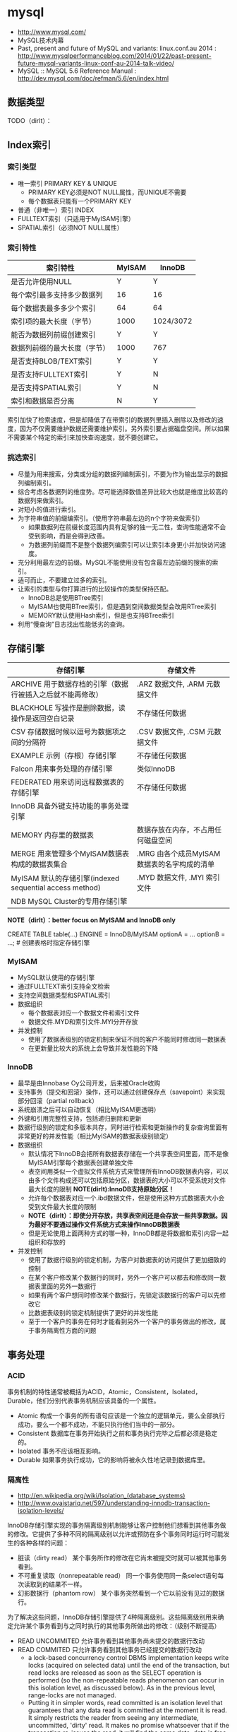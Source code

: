 * mysql
#+OPTIONS: H:4
   - http://www.mysql.com/
   - MySQL技术内幕
   - Past, present and future of MySQL and variants: linux.conf.au 2014 : http://www.mysqlperformanceblog.com/2014/01/22/past-present-future-mysql-variants-linux-conf-au-2014-talk-video/
   - MySQL :: MySQL 5.6 Reference Manual : http://dev.mysql.com/doc/refman/5.6/en/index.html

** 数据类型
TODO（dirlt）：
** Index索引
*** 索引类型
   - 唯一索引 PRIMARY KEY & UNIQUE
     - PRIMARY KEY必须是NOT NULL属性，而UNIQUE不需要
     - 每个数据表只能有一个PRIMARY KEY
   - 普通（非唯一）索引 INDEX
   - FULLTEXT索引（只适用于MyISAM引擎）
   - SPATIAL索引（必须NOT NULL属性）     

*** 索引特性
| 索引特性                     | MyISAM | InnoDB    |
|------------------------------+--------+-----------|
| 是否允许使用NULL             | Y      | Y         |
| 每个索引最多支持多少数据列   | 16     | 16        |
| 每个数据表最多多少个索引     | 64     | 64        |
| 索引项的最大长度（字节）     | 1000   | 1024/3072 |
| 能否为数据列前缀创建索引     | Y      | Y         |
| 数据列前缀的最大长度（字节） | 1000   | 767       |
| 是否支持BLOB/TEXT索引        | Y      | Y         |
| 是否支持FULLTEXT索引         | Y      | N         |
| 是否支持SPATIAL索引          | Y      | N         |
| 索引和数据是否分离           | N      | Y         |

索引加快了检索速度，但是却降低了在带索引的数据列里插入删除以及修改的速度，因为不仅需要维护数据还需要维护索引。另外索引要占据磁盘空间。所以如果不需要某个特定的索引来加快查询速度，就不要创建它。

*** 挑选索引
   - 尽量为用来搜索，分类或分组的数据列编制索引，不要为作为输出显示的数据列编制索引。
   - 综合考虑各数据列的维度势。尽可能选择数值差异比较大也就是维度比较高的数据列来做索引。
   - 对短小的值进行索引。
   - 为字符串值的前缀编索引。（使用字符串最左边的n个字符来做索引）
     - 如果数据列在前缀长度范围内具有足够的独一无二性，查询性能通常不会受到影响，而是会得到改善。
     - 为数据列前缀而不是整个数据列编索引可以让索引本身更小并加快访问速度。
   - 充分利用最左边的前缀。MySQL不能使用没有包含最左边前缀的搜索的索引。
   - 适可而止，不要建立过多的索引。
   - 让索引的类型与你打算进行的比较操作的类型保持匹配。
     - InnoDB总是使用BTree索引
     - MyISAM也使用BTree索引，但是遇到空间数据类型会改用RTree索引
     - MEMORY默认使用Hash索引，但是也支持BTree索引
   - 利用“慢查询”日志找出性能低劣的查询。

** 存储引擎
| 存储引擎                                                   | 存储文件                                    |
|------------------------------------------------------------+---------------------------------------------|
| ARCHIVE 用于数据存档的引擎（数据行被插入之后就不能再修改） | .ARZ 数据文件, .ARM 元数据文件              |
| BLACKHOLE 写操作是删除数据，读操作是返回空白记录           | 不存储任何数据                              |
| CSV 存储数据时候以逗号为数据项之间的分隔符                 | .CSV 数据文件,  .CSM 元数据文件             |
| EXAMPLE 示例（存根）存储引擎                               | 不存储任何数据                              |
| Falcon 用来事务处理的存储引擎                              | 类似InnoDB                                  |
| FEDERATED 用来访问远程数据表的存储引擎                     | 不存储任何数据                              |
| InnoDB 具备外键支持功能的事务处理引擎                      |                                             |
| MEMORY 内存里的数据表                                      | 数据存放在内存，不占用任何磁盘空间          |
| MERGE 用来管理多个MyISAM数据表构成的数据表集合             | .MRG 由各个成员MyISAM数据表的名字构成的清单 |
| MyISAM 默认的存储引擎(indexed sequential access method)    | .MYD 数据文件, .MYI 索引文件                |
| NDB MySQL Cluster的专用存储引擎                            |                                             |

*NOTE（dirlt）：better focus on MyISAM and InnoDB only*

CREATE TABLE table(...) ENGINE = InnoDB/MyISAM optionA = ... optionB = ...; # 创建表格时指定存储引擎

*** MyISAM
   - MySQL默认使用的存储引擎
   - 通过FULLTEXT索引支持全文检索
   - 支持空间数据类型和SPATIAL索引
   - 数据组织
     - 每个数据表对应一个数据文件和索引文件
     - 数据文件.MYD和索引文件.MYI分开存放
   - 并发控制
     - 使用了数据表级别的锁定机制来保证不同的客户不能同时修改同一数据表
     - 在更新量比较大的系统上会导致并发性能的下降

*** InnoDB
   - 最早是由Innobase Oy公司开发，后来被Oracle收购
   - 支持事务（提交和回滚）操作，还可以通过创建保存点（savepoint）来实现部分回滚（partial rollback）
   - 系统崩溃之后可以自动恢复（相比MyISAM更透明）
   - 外键和引用完整性支持，包括递归删除和更新
   - 数据行级别的锁定和多版本共存，同时进行检索和更新操作的复杂查询里面有非常更好的并发性能（相比MyISAM的数据表级别锁定）
   - 数据组织
     - 默认情况下InnoDB会把所有数据表存储在一个共享表空间里面，而不是像MyISAM引擎每个数据表创建单独文件
     - 表空间用类似一个虚拟文件系统方式来管理所有InnoDB数据表内容，可以由多个文件构成还可以包括原始分区，数据表的大小可以不受系统对文件最大长度的限制 *NOTE(dirlt):InnoDB支持原始分区！*
     - 允许每个数据表对应一个.ibd数据文件，但是使用这种方式数据表大小会受到文件最大长度的限制
     - *NOTE（dirlt）：即使分开存放，共享表空间还是会存放一些共享数据。因为最好不要通过操作文件系统方式来操作InnoDB数据表*
     - 但是无论使用上面两种方式的哪一种，InnoDB都是将数据和索引内容一起组织和存放的
   - 并发控制
     - 使用了数据行级别的锁定机制，为客户对数据表的访问提供了更加细致的控制
     - 在某个客户修改某个数据行的同时，另外一个客户可以都去和修改同一数据表里面的另外一数据行
     - 如果有两个客户想同时修改某个数据行，先锁定该数据行的客户可以先修改它
     - 比数据表级别的锁定机制提供了更好的并发性能
     - 至于一个客户的事务在何时才能看到另外一个客户的事务做出的修改，属于事务隔离性方面的问题

** 事务处理
*** ACID
事务机制的特性通常被概括为ACID，Atomic，Consistent，Isolated，Durable，他们分别代表事务机制应该具备的一个属性。
   - Atomic 构成一个事务的所有语句应该是一个独立的逻辑单元，要么全部执行成功，要么一个都不成功，不能只执行他们当中的一部分。
   - Consistent 数据库在事务开始执行之前和事务执行完毕之后都必须是稳定的。
   - Isolated 事务不应该相互影响。
   - Durable 如果事务执行成功，它的影响将被永久性地记录到数据库里。

*** 隔离性
   - http://en.wikipedia.org/wiki/Isolation_(database_systems)
   - http://www.ovaistariq.net/597/understanding-innodb-transaction-isolation-levels/

InnoDB存储引擎实现的事务隔离级别机制能够让客户控制他们想看到其他事务做的修改。它提供了多种不同的隔离级别以允许或预防在多个事务同时运行时可能发生的各种各样的问题：
   - 脏读（dirty read） 某个事务所作的修改在它尚未被提交时就可以被其他事务看到。
   - 不可重复读取（nonrepeatable read） 同一个事务使用同一条select语句每次读取到的结果不一样。
   - 幻影数据行（phantom row） 某个事务突然看到一个它以前没有见过的数据行。

为了解决这些问题，InnoDB存储引擎提供了4种隔离级别。这些隔离级别用来确定允许某个事务看到与之同时执行的其他事务所做出的修改：（级别不断提高）
   - READ UNCOMMITED 允许事务看到其他事务尚未提交的数据行改动
   - READ COMMITED 只允许事务看到其他事务已经提交的数据行改动
     - a lock-based concurrency control DBMS implementation keeps write locks (acquired on selected data) until the end of the transaction, but read locks are released as soon as the SELECT operation is performed (so the non-repeatable reads phenomenon can occur in this isolation level, as discussed below). As in the previous level, range-locks are not managed.
     - Putting it in simpler words, read committed is an isolation level that guarantees that any data read is committed at the moment it is read. It simply restricts the reader from seeing any intermediate, uncommitted, 'dirty' read. It makes no promise whatsoever that if the transaction re-issues the read, it will find the same data; data is free to change after it is read.
   - REPEATABLE READ 如果某个事务两次执行同一个select语句，其结果是可重复的。也就是说如果两次期间如果有数据修改的话，修改是隔离的。InnoDB默认的事务隔离级别。
     - a lock-based concurrency control DBMS implementation keeps read and write locks (acquired on selected data) until the end of the transaction. However, range-locks are not managed, so the phantom reads phenomenon can occur (see below). *NOTE(dirlt): 没有range-locks!，只出现在SELECT...WHERE...BETWEEN...这样的语句上面，可能还是和锁模型相关*
     - As the text above describes, phantom reads is the only problem that SERIALIZABLE is helping you avoid, otherwise SERIALIZABLE is pretty much same as REPEATABLE-READ. InnoDB has a special locking feature called gap-locking which helps you avoid the phantom reads problem. In the case of gap locking, a lock is set on the gap between index records, or on the gap before the first or after the last index record. Now all you have to do avoid phantom reads is to convert such reads to locking reads using SELECT with FOR UPDATE or LOCK IN SHARE MODE.（可以通过gap-locking来避免phantom read，这样避免使用SERIALIZABLE隔离性）
   - SERIALIZABLE 这个隔离级别与REPEATABLE READ很相似，但对事务的隔离更加彻底，某个事务正在查看的数据行不允许其他事务修改，直到该事务完成为止。
     - With a lock-based concurrency control DBMS implementation, serializability requires read and write locks (acquired on selected data) to be released at the end of the transaction. Also range-locks must be acquired when a SELECT query uses a ranged WHERE clause, especially to avoid the *phantom reads* phenomenon (see below). *TODO（dirlt）；so there are read and write locks, also there are range-locks*
     - When using non-lock based concurrency control, no locks are acquired; however, if the system detects a write collision among several concurrent transactions, only one of them is allowed to commit. See *snapshot isolation* for more details on this topic.

*Isolation Levels vs Read Phenomena*
| Isolation level  | Dirty reads | Non-repeatable reads      | Phantoms  |
|------------------+-------------+---------------------------+-----------|
| Read Uncommitted | may occur   | may occur                 | may occur |
| Read Committed   | -           | may occur       may occur |           |
| Repeatable Read  | -           | -                         | may occur |
| Serializable   - | -           | -                         |           |

| 隔离级别        | 脏读 | 不可重复读取 | 幻影数据行 |
|-----------------+------+--------------+------------|
| READ UNCOMMITED | Y    | Y            | Y          |
| READ COMMITED   | N    | Y            | Y          |
| REPEATABLE READ | N    | N            | Y          |
| SERIALIZABLE    | N    | N            | N          |

*Isolation Levels vs Lock Duration*
In lock-based concurrency control, isolation level determines the duration that locks are held. 
   - "C" - Denotes that locks are held until the transaction commits.
   - "S" - Denotes that the locks are held only during the currently executing statement. Note that if locks are released after a statement, the underlying data could be changed by another transaction before the current transaction commits, thus creating a violation.
| Isolation level  | Write Operation | Read Operation | Range Operation (...where...) |
|------------------+-----------------+----------------+-------------------------------|
| Read Uncommitted | S               | S              | S                             |
| Read Committed   | C               | S              | S                             |
| Repeatable Read  | C               | C              | S                             |
| Serializable     | C               | C              | C                             |

不同隔离级别使用的锁：
   - The READ-UNCOMMITTED isolation level has the least number of locking done,
   - after that comes the READ-COMMITTED isolation level which removes most of the gap-locking and hence produces fewer deadlocks, also in the case of READ-COMMITTED, locking reads only lock the index records and not the gaps before/after them. 
   - REPEATABLE-READ has a higher level of locking as compared to READ-COMMITTED, UPDATE, DELETE use next-key locking, also locking reads also use next-key locking. 
   - SERIALIZABLE has the highest level of locking, all the simple SELECTs are automatically converted to SELECT ... LOCK IN SHARE MODE, and hence all records have shared locks.

As I have mentioned in the "Locking and the isolation levels" section, SERIALIZABLE and REPEATABLE-READ employ lots of locking and hence creating more deadlock situations, which in turn decreases performance. In fact SERIALIZABLE is the least performant of the isolation levels, as it converts even plain reads into locking reads. REPEATABLE-READ is better in terms of locking and deadlocks but READ-COMMITTED is even better because there are fewer gap-locks. But locking and deadlocks is not the only thing when considering performance, there is another issue of mutex contention that needs consideration. There is a post by Mark Callaghan comparing both REPEATABLE-READ and READ-COMMITTED in the context of mutex contention. This post can be found [[http://www.facebook.com/note.php?note_id%3D244956410932][here]]. （随着隔离级别升高使用锁更加激进，那么死锁和带来的性能下降更加明显）

The default replication type in MySQL is statement-based replication, and this replication type replicates the data changes by re-executing SQL statements on slaves that were executed on the master. This requires the isolation level to be stricter (involving more locking) so that the data changes are consistent in such a way that the same SQL when executed on the slave produces the same data changes. As mentioned above, READ-COMMITTED creates a situation of non-repeatable read, hence its not safe for statement-based replication. Hence, when using statement-based replication either use SERIALIZABLE or REPEATABLE-READ isolation level. If you have MySQL version >= 5.1 then you can use READ-COMMITTED with the row-based replication, because with row-based replication you have exact information about each data row changes.（不同事务级别对于备份模型的要求） *NOTE（dirlt）：可以看得ROW相对STMT来说受到事务隔离性影响更小也会更加安全*

** 外键和引用完整性
** 存储过程
** 元数据
*** SHOW
TODO(dirlt):

   - SHOW DATABASES;
   - SHOW CREATE DATABASE db_name;
   - SHOW TABLES [FROM db_name];
   - SHOW CREATE TABLE tbl_name;
   - SHOW COLUMNS FROM tbl_name;
   - SHOW INDEX FROM tbl_name;
   - SHOW TABLE STATUS [FROM db_name];

*** information_schema
可以将information_schema看作一个虚拟数据库，里面的数据表是不同数据库的元数据所构成的视图。各个存储引擎还会在这里面添加它们专用的数据表。

#+BEGIN_EXAMPLE
mysql> show tables in information_schema;
+---------------------------------------+
| Tables_in_information_schema          |
+---------------------------------------+
| CHARACTER_SETS                        |
| COLLATIONS                            |
| COLLATION_CHARACTER_SET_APPLICABILITY |
| COLUMNS                               |
| COLUMN_PRIVILEGES                     |
| ENGINES                               |
| EVENTS                                |
| FILES                                 |
| GLOBAL_STATUS                         |
| GLOBAL_VARIABLES                      |
| KEY_COLUMN_USAGE                      |
| PARAMETERS                            |
| PARTITIONS                            |
| PLUGINS                               |
| PROCESSLIST                           |
| PROFILING                             |
| REFERENTIAL_CONSTRAINTS               |
| ROUTINES                              |
| SCHEMATA                              |
| SCHEMA_PRIVILEGES                     |
| SESSION_STATUS                        |
| SESSION_VARIABLES                     |
| STATISTICS                            |
| TABLES                                |
| TABLESPACES                           |
| TABLE_CONSTRAINTS                     |
| TABLE_PRIVILEGES                      |
| TRIGGERS                              |
| USER_PRIVILEGES                       |
| VIEWS                                 |
| INNODB_BUFFER_PAGE                    |
| INNODB_TRX                            |
| INNODB_BUFFER_POOL_STATS              |
| INNODB_LOCK_WAITS                     |
| INNODB_CMPMEM                         |
| INNODB_CMP                            |
| INNODB_LOCKS                          |
| INNODB_CMPMEM_RESET                   |
| INNODB_CMP_RESET                      |
| INNODB_BUFFER_PAGE_LRU                |
+---------------------------------------+
#+END_EXAMPLE

*** mysql
TODO（dirlt）：

#+BEGIN_EXAMPLE
mysql> show tables in mysql;
+---------------------------+
| Tables_in_mysql           |
+---------------------------+
| columns_priv              |
| db                        |
| event                     |
| func                      |
| general_log               |
| help_category             |
| help_keyword              |
| help_relation             |
| help_topic                |
| host                      |
| ndb_binlog_index          |
| plugin                    |
| proc                      |
| procs_priv                |
| proxies_priv              |
| servers                   |
| slow_log                  |
| tables_priv               |
| time_zone                 |
| time_zone_leap_second     |
| time_zone_name            |
| time_zone_transition      |
| time_zone_transition_type |
| user                      |
+---------------------------+
#+END_EXAMPLE

** 数据目录
*** 目录位置
   - 源代码安装默认是 /usr/local/mysql/var
   - 包安装默认是 /var/lib/mysql
   - configure选项 --localstatedir 可以修改默认位置
   - datadir 选项可以指定位置

*** 层次结构
   - 每个数据库对应一个目录
     - .opt文件列出这个数据库默认使用的字符集和排序方式
     - 数据库内的数据表，视图和触发器对应于该数据库目录中的文件
     - 每个视图对应一个.frm文件，数据表也对应一个.frm文件
     - 和某个数据表tbl相关的触发器定义和相关信息，存储在tbl.trg文件里面
     - 同一个数据表可以有多个触发器，而服务器把他们的定义集中保存在同一个.trg文件里面
   - 服务器进程ID文件。
     - HOSTNAME.pid
   - 服务器生成状态和日志文件。
     - HOSTNAME.err 错误日志 
     - HOSTNAME.log 一般查询日志 
     - HOSTNAME-bin.nnnnnn 二进制文件（修改数据语句和内容）
     - HOSTNAME-bin.index 二进制文件的索引文件
     - HOSTNAME-relay-bin.nnnnnn  延迟日志
     - HOSTNAME-relay-bin.index 延迟日志索引
     - master.info 主服务器信息
     - relay-log.info 延迟信息
     - HOSTNAME-slow.log 慢查询日志
       - 判断是否为慢查询和下面两个指标相关
       - long_query_time（单位秒） # 判断多长时间为慢
       - min_examined_row_limit # 只有被查询这么多次之后才有资格被记录到日志里面

** 权限管理
   - GRANT ALL PRIVILEGES ON <db>(*).<table>(*) TO 'user'@'host' IDENTIFIED BY 'password' # 授权
   - SET PASSWORD for 'user'@'host' = password('123456') # 重置密码
   - FLUSH PRIVILEGES # 刷新权限表

** 查询优化
*** 层级估算
   - *NOTE（dirlt）：thanks caole* 
   - *TODO（dirlt）：如何估算disk IOPS?*

以innodb为例，每个page(注意这里是innodb的page,不是linux page)是16K. B+Tree的话那么每层都会存放key. 假设key为16个字节的话，包括overhead 16个字节，那么一个page里面就能够存放512个节点。如果记录界级别在billion级别的话，那么深度在3-4层左右。估算出层级数目是非常有好处的，可以对query做envelope calculation. 假设不考虑page cache的话，那么查询一条记录通常需要读取3-4次。假设存在cache命中50%的话，那么读取次数在1.5-2次。如果使用MySQL没有缓存层并且都是简单查询的话，要求查询性能在2w/s. 那么要求disk IOPS必须在3w-4w/s上。所以如果性能达不到这个要求的话，那么就需要考虑分表。 *NOTE（dirlt）：所以分表可能会是因为性能原因，也可能会是因为存储空间原因*

*** 优化索引
   - 对数据表进行分析
     - 生成关于索引值分布情况的统计数据，帮助优化器对索引的使用效果做出更准确的评估
     - 默认情况下当把有索引数据列与常数比较的时候，优化起会假设相关索引里的键值是均匀分布的，同时还会对索引进行一次快速检查以估算需要用到多少个索引项
     - 使用ANALYSE TABLE语句来进行分析，频率根据数据表变化频繁程度而定
   - 对容易产生碎片的数据表进行整理，定期使用OPTIMIZE TABLE语句有助于防止数据表查询性能的降低
   - 使用EXPLAIN语句验证优化器操作 # 可以告诉查询计划，是否使用索引以及如何使用索引等
   - 提示优化器
     - FORCE INDEX, USE INDEX, IGNORE INDEX
     - STRAIGHT_JOIN # 强制优化器按照特定顺序来做JOIN
   - 尽量使用数据类型相同的数据列进行比较
   - 使带索引的数据列在比较表达式中单独出现 
     - f(x) < 4, 这样就需要遍历所有x并且作用f然后比较。所以最好是可以x < f^-1(4) *NOTE(dirlt):逆函数*
   - 不要在LIKE模式的开始位置使用通配符
   - 试验各种查询的变化格式，并且需要多次运行它们
   - 避免过多使用MySQL的自动类型转换功能 *NOTE（dirlt）：隐式类型转换会可能会阻碍索引的使用*

*** EXPLAIN
EXPLAIN语句提供的信息可以帮助我们了解优化器为处理各种语句而生成的执行计划。这里以两个例子做说明。假设我们有t1,t2两个数据表，列分别为k(int)，v(int)，然后分别执行下面语句
   1. SELECT * from t1 WHERE k < 20 AND k > 10
   2. SELECT * from t1 INNER JOIN t2 WHERE t1.k = t2.k
假设t1数据有1000条记录k=[1,50], 而t2数据有10条记录k=[1,10]

#+BEGIN_EXAMPLE
#!/bin/bash
echo "DROP DATABASE test;"
echo "CREATE DATABASE test;"
echo "USE test";
echo "CREATE TABLE t1 (k INT NOT NULL, v INT);"
echo "CREATE TABLE t2 (k INT PRIMARY KEY, v INT);"
echo "use test";
for((i=1;i<=50;i++))
do
    echo "INSERT INTO t1 VALUES($i,$i);"
done
for((i=1;i<=10;i++))
do
    echo "INSERT INTO t2 VALUES($i,$i);"
done
#+END_EXAMPLE

t1开始没有索引，然后我们使用EXAPLAIN来察看效果
#+BEGIN_EXAMPLE
mysql> explain SELECT * from t1 WHERE k < 20 AND k > 10;
+----+-------------+-------+------+---------------+------+---------+------+------+-------------+
| id | select_type | table | type | possible_keys | key  | key_len | ref  | rows | Extra       |
+----+-------------+-------+------+---------------+------+---------+------+------+-------------+
|  1 | SIMPLE      | t1    | ALL  | NULL          | NULL | NULL    | NULL |   50 | Using where |
+----+-------------+-------+------+---------------+------+---------+------+------+-------------+
#+END_EXAMPLE
   - select_type 简单选择 TODO（dirlt）：？？？
   - table 数据表
   - type 优化器可以用来搜索的区间（ALL表示只能全部扫描）
   - possible_keys 可以用来做搜索的keys
   - key/key_len 最终选择用来做搜索的key和其长度
   - ref 是否参考其他数据表字段
   - row 处理多少行数据
   - Extra TODO（dirlt）：？？？
可以看到这个检索只能够使用全表扫描，下面来看看加上索引的效果

#+BEGIN_EXAMPLE
mysql> ALTER TABLE t1 ADD INDEX (k);
Query OK, 0 rows affected (0.18 sec)
Records: 0  Duplicates: 0  Warnings: 0

mysql> explain SELECT * from t1 WHERE k < 20 AND k > 10;
+----+-------------+-------+-------+---------------+------+---------+------+------+-------------+
| id | select_type | table | type  | possible_keys | key  | key_len | ref  | rows | Extra       |
+----+-------------+-------+-------+---------------+------+---------+------+------+-------------+
|  1 | SIMPLE      | t1    | range | k             | k    | 4       | NULL |    8 | Using where |
+----+-------------+-------+-------+---------------+------+---------+------+------+-------------+
#+END_EXAMPLE
   - type=range 表明可以有范围查询
   - possible_keys 可以使用k来做搜索
   - key/key_len 最后也是使用k来做搜索，并且长度为4字节
   - rows 只需要处理8个数据行

为t1加上索引之后，然后看看语句2的效果
#+BEGIN_EXAMPLE
mysql> explain SELECT * from t1 INNER JOIN t2 WHERE t1.k = t2.k;
+----+-------------+-------+------+---------------+------+---------+-----------+------+-------+
| id | select_type | table | type | possible_keys | key  | key_len | ref       | rows | Extra |
+----+-------------+-------+------+---------------+------+---------+-----------+------+-------+
|  1 | SIMPLE      | t2    | ALL  | PRIMARY       | NULL | NULL    | NULL      |   10 |       |
|  1 | SIMPLE      | t1    | ref  | k             | k    | 4       | test.t2.k |    1 |       |
+----+-------------+-------+------+---------------+------+---------+-----------+------+-------+

#+END_EXAMPLE
可以看到MySQL非常智能，并没有扫描t1然后在t2中查找，而是扫描t2在t1中查找。 *NOTE（dirlt）：这里这里type=ref以及ref字段内容*

*** 查询缓存
如果数据很少更新的话，那么开启查询缓存是有利的。如果数据表被更新的话，所有与之相关的查询缓存都会失效并且被删除。
   - configure阶段 --without-query-cache 可以构建不带查询缓存的服务器
   - have_query_cache 是否支持查询缓存
   - query_cache_type
     - 0 不使用查询缓存
     - 1 开启，但是不包括SELECT SQL_NO_CACHE开头的查询
     - 2 开启，但是只包括SELECT SQL_CACHE开头的查询
   - query_cache_size 查询缓存大小，字节为单位
   - query_cache_limit 缓存最大结果集合大小，比这个值大的查询结果不能被缓存

** 备份复制
*** 检查修复
   - CHECK TABLE
   - REPAIR TABLE
   - mysqlcheck

*** 数据备份
数据库备份按照它们的格式可以分为两大类
   - 文本格式备份，通过使用mysqldump程序把数据表内容输出成为SQL语句
   - 二进制备份，直接复制包含数据表内容的文件（不是特别推荐）

有效加载数据基于下面几个基本原则
   - 批量加载效率比单行加载的效率高 # 减少刷新频率和IO操作
   - 加载有索引的数据表比加载无索引的数据表慢 # 更新索引
   - 较短SQL语句比较长SQL语句快 # 更少的语法分析以及更少的传输量

*** 主从同步
mysql实现上是所有操作都会写到binlog里面，然后slave有一个专门的io线程(IO_THREAD)不断地从master binlog里面取出增量数据，写到本地的relay-log.同时slave本地有一个执行线程(SQL_THREAD)，将这些realy-log执行修改自己的数据库，达到同步的目的。relay-log里面的内容和master binlog内容每条记录都是完全相同的，最后进入slave binlog记录和master binlog对应记录也是一样的。执行id是master id,执行时间是master binlog记录的时间，本地slave是不会进行任何修改的。主从同步要求不仅要求主从服务器在二进制日志的格式方面兼容，还要在功能上兼容（执行对应的语句）

| 选项                | 内容                                        |
|---------------------+---------------------------------------------|
| server-id           | 服务器编号                                  |
| relay_log_purge     | 删除无用的relaylog                          |
| log-slave-updates   | binlog里面也会保存relay-log（默认是不保存） |
| max_binlog_size     | 单个binlog文件最大大小                      |
| max_relay_log_size  | 单个relaylog文件最大大小                    |
| expire_logs_days=n  | 自动删除超过n天的binlog，并且更新索引文件   |
| replicate-ignore-db | slave忽略某些数据库的操作                   |
| binlog-ignore-db    | master将某些数据库操作不写入binlog          |
| binlog-format       | binlog日志格式                              |

binlog-format有三种选择
   - STATEMENT 基于语句，比较简短但是控制粒度不高
   - ROW 基于数据行，比较冗余但是控制粒度好
   - MIXED 混合。优先选择基于数据行，确有必要时候使用基于语句

基本命令：
   - show binary logs; # 所有binlog
   - show master logs; # 所有binlog
   - show binlog events; # 察看binlog内容
   - show master status; # 当前master进度
   - reset master; # 清除所有binlog
   - reset slave; # 清除所有relaylog
   - start/stop slave # 启动停止复制
     - IO_THREAD 只启动停止IO线程
     - SQL_THREAD 只启动停止SQL线程
   - purge master/binary logs to 'log-bin.000012'; # 将log-bin.000012之前的binlog都删除
   - change master to master_host='', master_user='', master_password='', master_log_file='', master_log_pos='' # 初始化复制坐标
     - 初始复制状态会记录在master.info文件，并且随着镜像工作进展而刷新这个文件

半同步(semi-sync)
   - http://www.db110.com/?p=3364
   - http://code.google.com/p/google-mysql-tools/wiki/SemiSyncReplication
   - http://code.google.com/p/google-mysql-tools/wiki/SemiSyncReplicationDesign
   - http://dev.mysql.com/doc/refman/5.5/en/replication-semisync.html
很早之前做了一个mysql集群主从切换模块，里面就涉及到了半同步。按照半同步的定义（全同步的语义应该就是等待所有的slave都同步完成，强一致性），半同步还是会存在丢数据的可能，半同步的语义仅仅是认为一个slave同步到数据之后的话同步就完成。但是如果master挂掉同时slave也挂掉（或者是没有等其他slave补齐数据的话），那么就会存在数据丢失的可能（仅仅是提供最终一致性可能）。Semisynchronous replication can be used as an alternative to asynchronous replication:
   - A slave indicates whether it is semisynchronous-capable when it connects to the master.（slave必须声明自己是semi-sync的）
   - If semisynchronous replication is enabled on the master side and there is at least one semisynchronous slave, a thread that performs a transaction commit on the master blocks after the commit is done and waits until at least one semisynchronous slave acknowledges that it has received all events for the transaction, or until a timeout occurs.（master也必须声明自己是semi-sync的，并且至少一个semi-sync slave连接上来，才会开启semi-sync模式。事务必须至少有一个semi-sync slave确认之后才会成功返回）
   - The slave acknowledges receipt of a transaction's events only after the events have been written to its relay log and flushed to disk.（slave的确认是relay log完全刷到磁盘上）
   - If a timeout occurs without any slave having acknowledged the transaction, the master reverts to asynchronous replication. When at least one semisynchronous slave catches up, the master returns to semisynchronous replication.（如果超时之前没有确认事务的话，那么master会转到async模式，直到有一个semi-sync slave追上为止）
   - Semisynchronous replication must be enabled on both the master and slave sides. If semisynchronous replication is disabled on the master, or enabled on the master but on no slaves, the master uses asynchronous replication.（slave和master两端都必须打开semi-sync）

** 配置文件
   - ~/.my.cnf overrides /etc/my.cnf
   - [client] MySQL客户端程序选项组标记
   - [server] MySQL服务端程序选项组标记
   - [mysqld] MySQL服务端程序选项组标记   
   - [mysqld-X.Y] MySQL服务端程序选项组标记，但是只有X.Y这个版本才会读取
   - [mysqld<nnnn>] MySQL服务实例<nnnn>选项组标记，启动多实例时候有用
   - [mysqld_safe] mysqld_safe程序选项组标记
   - [mysqld_multi] mysqld_multi程序选项组标记
   - [mysql_install_db] mysql_install_db程序选项组标记

** 系统变量
   - http://www.mysqlperformanceblog.com/2014/01/28/10-mysql-settings-to-tune-after-installation/

系统变量按照其作用范围的大小分为两个级别
   - 全局级 # 全面影响整个服务器的操作，比如key_buffer_size控制MyISAM的索引数据缓冲区大小
   - 会话级 # 只印象服务器如何对待一个给定的客户链接，比如autocommit控制是否自动提交事务
可以通过下面两个命令来察看
   - SHOW VARIABLES # 优先会话级别
     - SHOW GLOBAl VARIABLES
     - SHOW SESSION/LOCAL VARIABLES
   - mysqladmin variables # 全局级别
在SQL语句变量先使用会话级别，然后再使用全局级别，也可以显式指定
   - @@SESSION.var_name
   - @@LOCAL.var_name
   - @@GLOBAL.var_name

MySQL服务器提供的状态变量使我们可以及时掌握它的实际运行状况。状态变量也分为全局和会话级别，可以通过下面命令察看
   - SHOW STATUS
   - SHOW GLOBAL STATUS
   - SHOW LOCAL/SESSION STATUS

*** 日志相关
刷新日志
   - FLUSH LOG & mysqladmin flush-logs
   - 出错日志会关闭并且重命名为-old后缀文件，然后重新打开新文件写
   - 二进制和中继日志会关闭当前文件，然后打开下一个顺序编号的新文件

| 选项                          | 内容                                                             |
|-------------------------------+------------------------------------------------------------------|
| log-error[=filename]          |                                                                  |
| log[=filename]                  |                                                                  |
| log-slow-queries=[filename]   |                                                                  |
| log-output[=destionation]     | 常规/慢查询日志存放地点，FILE（文件，默认）/TABLE（数据表）/NONE |
| log-bin[=flename]             |                                                                  |
| log-bin-index=filename        |                                                                  |
| log-relay[=filename]          |                                                                  |
| replay-log-index=filename     |                                                                  |
| log-short-format              |                                                                  |
|-------------------------------+------------------------------------------------------------------|
| log-queries-not-using-indexes | 执行时没有使用索引的查询记录到慢查询日志                         |
| log-slow-admin-statements     | 执行较慢的系统管理语句记录到慢查询日志                           |


binlog & relaylog
| 选项          | 内容                                                                         |
|---------------+------------------------------------------------------------------------------|
| sync_binlog=n | 每进行n次事务提交之后使用fsync等磁盘同步指令将binlog_cache中数据强制写入磁盘 |
 
*** 系统相关
| 选项                         | 内容                                 |
|------------------------------+--------------------------------------|
| basedir                      | MySQL安装根目录                      |
| datadir                      | MySQL数据目录                        |
| port                         |                                      |
| socket                       |                                      |
| pid-file                     |                                      |
| max_allowed_packet            | 通信使用的缓冲区最大长度             |
| max_connections              | 同时处于打开状态的客户连接的最大个数 |
| table_cache/table_open_cache | 数据表文件句柄最大数                 |

*** 存储引擎
| 选项                            | 内容                                        |
|---------------------------------+---------------------------------------------|
| default-storage-engine[=innodb] | 默认存储引擎                                |
| innodb-file-per-table           | 为每个数据表创建一个表空间                  |
| innodb_data_home_dir            | 数据目录（默认是MySQL数据目录）             |
| innodb_data_file_path           | 数据文件列表                                |
| innodb_autoextend_increment     | 扩展表空间时递增量（8MB）                   |
| innodb_buffer_pool_size         | 数据和索引缓冲区大小                        |
| innodb_log_buffer_size          | 事务日志缓冲区                              |
| innodb_log_group_home_dir       | 事务日志文件(ib_)存放目录（默认是数据目录） |
| innodb_log_file_size            | 单个事务日志文件长度                        |
| innodb_log_files_in_group       | 事务日志文件数量（？？？）                  |

innodb_data_file_path的格式这里需要详细解释，每个文件之间通过;分隔，每个文件规格说明如下
   - path:size # 文件初始大小size字节，并且不可扩展
   - path:size:autoextend # 文件初始大小size字节，但是允许自动扩展 *NOTE（dirlt）：通常应该是留在最后的*
比如innodata1:50M;innodata2:100M;innodata3:200M:autoextend

InnoDB可以使用未经过格式化的硬盘分区，有几个理由值得考虑这么做：
   - 不受文件系统控制
   - 保证整个存储空间连续性，减少存储空间碎片化
   - 减少文件系统管理层开销
但是考虑不要使用硬盘分区来构成表空间时，有个很重要的因素： *有许多系统备份软件只针对文件系统，不能对硬盘分区进行备份* 。这意味着使用硬盘分区来构成表空间将会给系统备份工作增加困难。

** 编程接口
*** 超时重连
JDBC连接数据库出现如下问题
#+BEGIN_VERSE
Caused by: com.mysql.jdbc.exceptions.jdbc4.CommunicationsException: The last packet successfully received from the server was 99,184,284 milliseconds ago.  The last packet sent successfully to the server was 99,184,284 milliseconds
 ago. is longer than the server configured value of 'wait_timeout'. You should consider either expiring and/or testing connection validity before use in your application, increasing the server configured values for client timeouts,
 or using the Connector/J connection property 'autoReconnect=true' to avoid this problem.
#+END_VERSE

出现这个问题原因是因为，mysql服务对于长时间不活跃的连接会直接关闭掉，这样client的连接下次操作的时候会出现连接错误。按照上面给出的提示，一个方法是修改wait_timeout，另外一个方法是在JDBC uri里面指定autoReconnect=true这个选项支持自动重连。但是autoReconnect只是对MySQL4以及更老的版本适用，对于MySQL5不适用。接下来看看timeout这个参数。MySQL5手册中对两个变量有如下的说明：
   - interactive_timeout：服务器关闭交互式连接前等待活动的秒数。交互式客户端定义为在mysql_real_connect()中使用CLIENT_INTERACTIVE选项的客户端。又见wait_timeout
   - wait_timeout:服务器关闭非交互连接之前等待活动的秒数。在线程启动时，根据全局wait_timeout值或全局interactive_timeout值初始化会话wait_timeout值，取决于客户端类型(由mysql_real_connect()的连接选项CLIENT_INTERACTIVE定义)，又见interactive_timeout 
可见wait_timeout只要是用于非交互下面的connection超时时间。可以通过增大这个值然后重启服务来缓解这个问题。

但是很明显这个问题治标不治本，最好设想出一个办法可以自动重连。实现自动重连大致无非三种实现：
   - 每次操作之前检查连接是否OK。这样比较简单，但是有overhead.
   - 存在单独线程检查连接是否OK。这样overhead比较小，但是实现有点麻烦。
   - 每次直接执行SQL。如果出现连接错误的话，那么重新连接再次执行SQL。这个方法overhead比较小，同时相对来说也比较简单。

*** 连接数量
   - http://www.mysqlperformanceblog.com/2014/01/23/percona-server-improve-scalability-percona-thread-pool/

mysql最大连接数目可以通过参数max_connections进行配置，默认的连接数目是比较低的，对于需要处理大量请求的web服务来说需要增大。 *修改之后需要重启*

#+BEGIN_EXAMPLE
mysql> show variables like 'max_connections';
+-----------------+-------+
| Variable_name   | Value |
+-----------------+-------+
| max_connections | 8192  |
+-----------------+-------+
1 row in set (0.00 sec)

mysql> show status like '%connect%'; 
+--------------------------+-------+
| Variable_name            | Value |
+--------------------------+-------+
| Aborted_connects         | 1     |
| Connections              | 6152  |
| Max_used_connections     | 4098  |
| Ssl_client_connects      | 0     |
| Ssl_connect_renegotiates | 0     |
| Ssl_finished_connects    | 0     |
| Threads_connected        | 2050  |
+--------------------------+-------+

7 rows in set (0.00 sec)
#+END_EXAMPLE

对于status状态来说有下面几个和connection相关的数值
   - Aborted_connects 尝试已经失败的MySQL服务器的连接的次数。  
   - Connections 试图连接MySQL服务器的次数。
   - Max_used_connections 同时使用的连接的最大数目。 
   - Threads_connected 当前打开的连接的数量。

修改最大连接数目之后，连接端可能会出现如下错误
#+BEGIN_EXAMPLE
2013-04-16 19:55:29,772 FATAL com.umeng.dp.umid.UmidHandler: Connection to database failed.
java.sql.SQLException: null,  message from server: "Can't create a new thread (errno 11); if you are not out of available memory, you can consult the manual for a possible OS-dependent bug"
    at com.mysql.jdbc.SQLError.createSQLException(SQLError.java:1074)
    at com.mysql.jdbc.SQLError.createSQLException(SQLError.java:988)
    at com.mysql.jdbc.SQLError.createSQLException(SQLError.java:974)
    at com.mysql.jdbc.MysqlIO.doHandshake(MysqlIO.java:1104)
    at com.mysql.jdbc.ConnectionImpl.coreConnect(ConnectionImpl.java:2412)
    at com.mysql.jdbc.ConnectionImpl.connectOneTryOnly(ConnectionImpl.java:2445)
    at com.mysql.jdbc.ConnectionImpl.createNewIO(ConnectionImpl.java:2230)
    at com.mysql.jdbc.ConnectionImpl.<init>(ConnectionImpl.java:813)
    at com.mysql.jdbc.JDBC4Connection.<init>(JDBC4Connection.java:47)
    at sun.reflect.GeneratedConstructorAccessor2.newInstance(Unknown Source)
    at sun.reflect.DelegatingConstructorAccessorImpl.newInstance(DelegatingConstructorAccessorImpl.java:27)
    at java.lang.reflect.Constructor.newInstance(Constructor.java:513)
    at com.mysql.jdbc.Util.handleNewInstance(Util.java:411)
    at com.mysql.jdbc.ConnectionImpl.getInstance(ConnectionImpl.java:399)
    at com.mysql.jdbc.NonRegisteringDriver.connect(NonRegisteringDriver.java:334)
    at java.sql.DriverManager.getConnection(DriverManager.java:582)
    at java.sql.DriverManager.getConnection(DriverManager.java:185)
    at com.umeng.dp.umid.MysqlConnectionPool.getConnection(MysqlConnectionPool.java:50)
    at com.umeng.dp.umid.DcdiAuthority.getDCDI(DcdiAuthority.java:156)
    at com.umeng.dp.umid.UmidHandler.run(UmidHandler.java:115)
    at java.util.concurrent.Executors$RunnableAdapter.call(Executors.java:439)
    at java.util.concurrent.FutureTask$Sync.innerRun(FutureTask.java:303)
    at java.util.concurrent.FutureTask.run(FutureTask.java:138)
    at java.util.concurrent.ThreadPoolExecutor$Worker.runTask(ThreadPoolExecutor.java:886)
    at java.util.concurrent.ThreadPoolExecutor$Worker.run(ThreadPoolExecutor.java:908)
    at java.lang.Thread.run(Thread.java:662)
#+END_EXAMPLE

问题还是出在资源限制上面，可以通过修改开辟最大的进程数目来解决。可以参考链接 http://www.mysqlperformanceblog.com/2013/02/04/cant_create_thread_errno_11/ 

** 实用程序
MySQL（5.6） Installation Layout for Generic Unix/Linux Binary Package

| Directory     | Contents of Directory                                                                                            |
|---------------+------------------------------------------------------------------------------------------------------------------|
| bin           | Client programs and the mysqld server                                                                            |
| data          | Log files, databases                                                                                             |
| docs          | Manual in Info format                                                                                            |
| man           | Unix manual pages                                                                                                |
| include       | Include (header) files                                                                                           |
| lib           | Libraries                                                                                                        |
| scripts       | mysql_install_db                                                                                                 |
| share         | Miscellaneous support files, including error messages, sample configuration files, SQL for database installation |
| sql-bench     | Benchmarks                                                                                                       |
| mysql-test    | NOTE(dirlt): test suite                                                                                          |
| support-files |                                                                                                                  |

   - mysql_install_db # 初始化基本表
     - --user 用户
     - --datadir 数据目录
     - --basedir 安装目录
     - --defaults-file 配置文件
     - 用户问题 http://anothermysqldba.blogspot.com/2013/05/warning-because-user-was-set-to-mysql.html
     - 权限问题 http://www.huoxingfan.com/834.html
   - mysqld # 服务端
   - mysql # 客户端
   - mysqld_safe # 启动脚本
     - --skip-grant-tables # 忽略权限表 *NOTE（dirlt）：可以用来重置密码*
     - --skip-networking # 不启动网络接口
     - --defaults-file 配置文件
   - mysql.server # 启停脚本
     - 对mysqld_safe的包装，不接受任何参数
     - 提供start/stop/restart方法
   - mysqld_multi # 启动多个MySQL实例
     - --defaults-file # Read only this configuration file, do not read the standard system-wide and user-specific files
     - --defaults-extra-file # Read this configuration file in addition to the standard system-wide and user-specific files
   - mysqlbinlog # 察看二进制日志文件
   - mysqladmin # 系统管理程序，包括关停服务器，检查配置，监控工作状态等
   - mysqlcheck # 数据库检查，分析，优化以及对受损数据表进行修复
   - mysqldump # 制作数据库文本备份
     - SOURCE file # 导入SQL文件

** 其他信息
*** 安装环境
   Not all platforms are equally well-suited for running MySQL. How
   well a certain platform is suited for a high-load mission-critical
   MySQL server is determined by the following factors:

     * General stability of the thread library. A platform may have
       an excellent reputation otherwise, but MySQL is only as stable
       as the thread library it calls, even if everything else is
       perfect.

     * The capability of the kernel and the thread library to take
       advantage of symmetric multi-processor (SMP) systems. In other
       words, when a process creates a thread, it should be possible
       for that thread to run on a CPU different from the original
       process.

     * The capability of the kernel and the thread library to run
       many threads that acquire and release a mutex over a short
       critical region frequently without excessive context switches.
       If the implementation of pthread_mutex_lock() is too anxious
       to yield CPU time, this hurts MySQL tremendously. If this
       issue is not taken care of, adding extra CPUs actually makes
       MySQL slower.

     * General file system stability and performance.

     * Table size. If your tables are large, performance is affected
       by the ability of the file system to deal with large files and
       dealing with them efficiently.

     * Our level of expertise here at Oracle Corporation with the
       platform. If we know a platform well, we enable
       platform-specific optimizations and fixes at compile time. We
       can also provide advice on configuring your system optimally
       for MySQL.

     * The amount of testing we have done internally for similar
       configurations.

     * The number of users that have run MySQL successfully on the
       platform in similar configurations. If this number is high,
       the likelihood of encountering platform-specific surprises is
       much smaller.

*** 版本选择
   The naming scheme in MySQL 5.6 uses release names that consist of
   three numbers and a suffix; for example, mysql-5.6.1-m1. The
   numbers within the release name are interpreted as follows:

     * The first number (5) is the major version and describes the
       file format. All MySQL 5 releases have the same file format.

     * The second number (6) is the release level. Taken together,
       the major version and release level constitute the release
       series number.

     * The third number (1) is the version number within the release
       series. This is incremented for each new release. Usually you
       want the latest version for the series you have chosen.

   For each minor update, the last number in the version string is
   incremented. When there are major new features or minor
   incompatibilities with previous versions, the second number in the
   version string is incremented. When the file format changes, the
   first number is increased.

   Release names also include a suffix to indicates the stability
   level of the release. Releases within a series progress through a
   set of suffixes to indicate how the stability level improves. The
   possible suffixes are:

     * mN (for example, m1, m2, m3, ...) indicate a milestone number.
       MySQL development uses a milestone model, in which each
       milestone proceeds through a small number of versions with a
       tight focus on a small subset of thoroughly tested features.
       Following the releases for one milestone, development proceeds
       with another small number of releases that focuses on the next
       small set of features, also thoroughly tested. Features within
       milestone releases may be considered to be of pre-production
       quality.

     * rc indicates a Release Candidate. Release candidates are
       believed to be stable, having passed all of MySQL's internal
       testing, and with all known fatal runtime bugs fixed. However,
       the release has not been in widespread use long enough to know
       for sure that all bugs have been identified. Only minor fixes
       are added.

     * If there is no suffix, it indicates that the release is a
       General Availability (GA) or Production release. GA releases
       are stable, having successfully passed through all earlier
       release stages and are believed to be reliable, free of
       serious bugs, and suitable for use in production systems. Only
       critical bugfixes are applied to the release.

*** 测试套件
   All releases of MySQL are run through our standard tests and
   benchmarks to ensure that they are relatively safe to use. Because
   the standard tests are extended over time to check for all
   previously found bugs, the test suite keeps getting better.

   All releases have been tested at least with these tools:

     * An internal test suite.  The mysql-test directory contains an
       extensive set of test cases. We run these tests for every
       server binary. See Section 23.1.2, "The MySQL Test Suite," for
       more information about this test suite.

     * The MySQL benchmark suite.  This suite runs a range of common
       queries. It is also a test to determine whether the latest
       batch of optimizations actually made the code faster. See
       Section 8.12.2, "The MySQL Benchmark Suite."

   We also perform additional integration and nonfunctional testing
   of the latest MySQL version in our internal production
   environment. Integration testing is done with different
   connectors, storage engines, replication modes, backup,
   partitioning, stored programs, and so forth in various
   combinations. Additional nonfunctional testing is done in areas of
   performance, concurrency, stress, high volume, upgrade and
   downgrade.

*** MySQL技术内幕
MySQL基础知识
   - MySQL和SQL入门
   - 使用SQL管理数据
   - 数据类型
   - 存储程序
   - 查询优化
MySQL的编程接口
   - MySQL程序设计
   - 用C语言编写MySQL程序
   - 用Perl DBI编写MySQL程序
   - 用PHP编写MySQL程序
MySQL的系统管理
   - MySQL系统管理简介
   - MySQL的数据目录
   - MySQL数据库的日常管理
   - 访问控件和安全
   - MySQL数据库的维护，备份和复制
